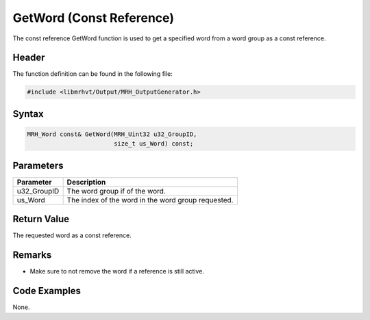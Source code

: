 GetWord (Const Reference)
=========================
The const reference GetWord function is used to get a specified 
word from a word group as a const reference.

Header
------
The function definition can be found in the following file:

.. code-block:: c

    #include <libmrhvt/Output/MRH_OutputGenerator.h>


Syntax
------
.. code-block:: c

    MRH_Word const& GetWord(MRH_Uint32 u32_GroupID, 
                            size_t us_Word) const;


Parameters
----------
.. list-table::
    :header-rows: 1

    * - Parameter
      - Description
    * - u32_GroupID
      - The word group if of the word.
    * - us_Word
      - The index of the word in the word group requested.
      

Return Value
------------
The requested word as a const reference.

Remarks
-------
* Make sure to not remove the word if a reference is still 
  active.

Code Examples
-------------
None.